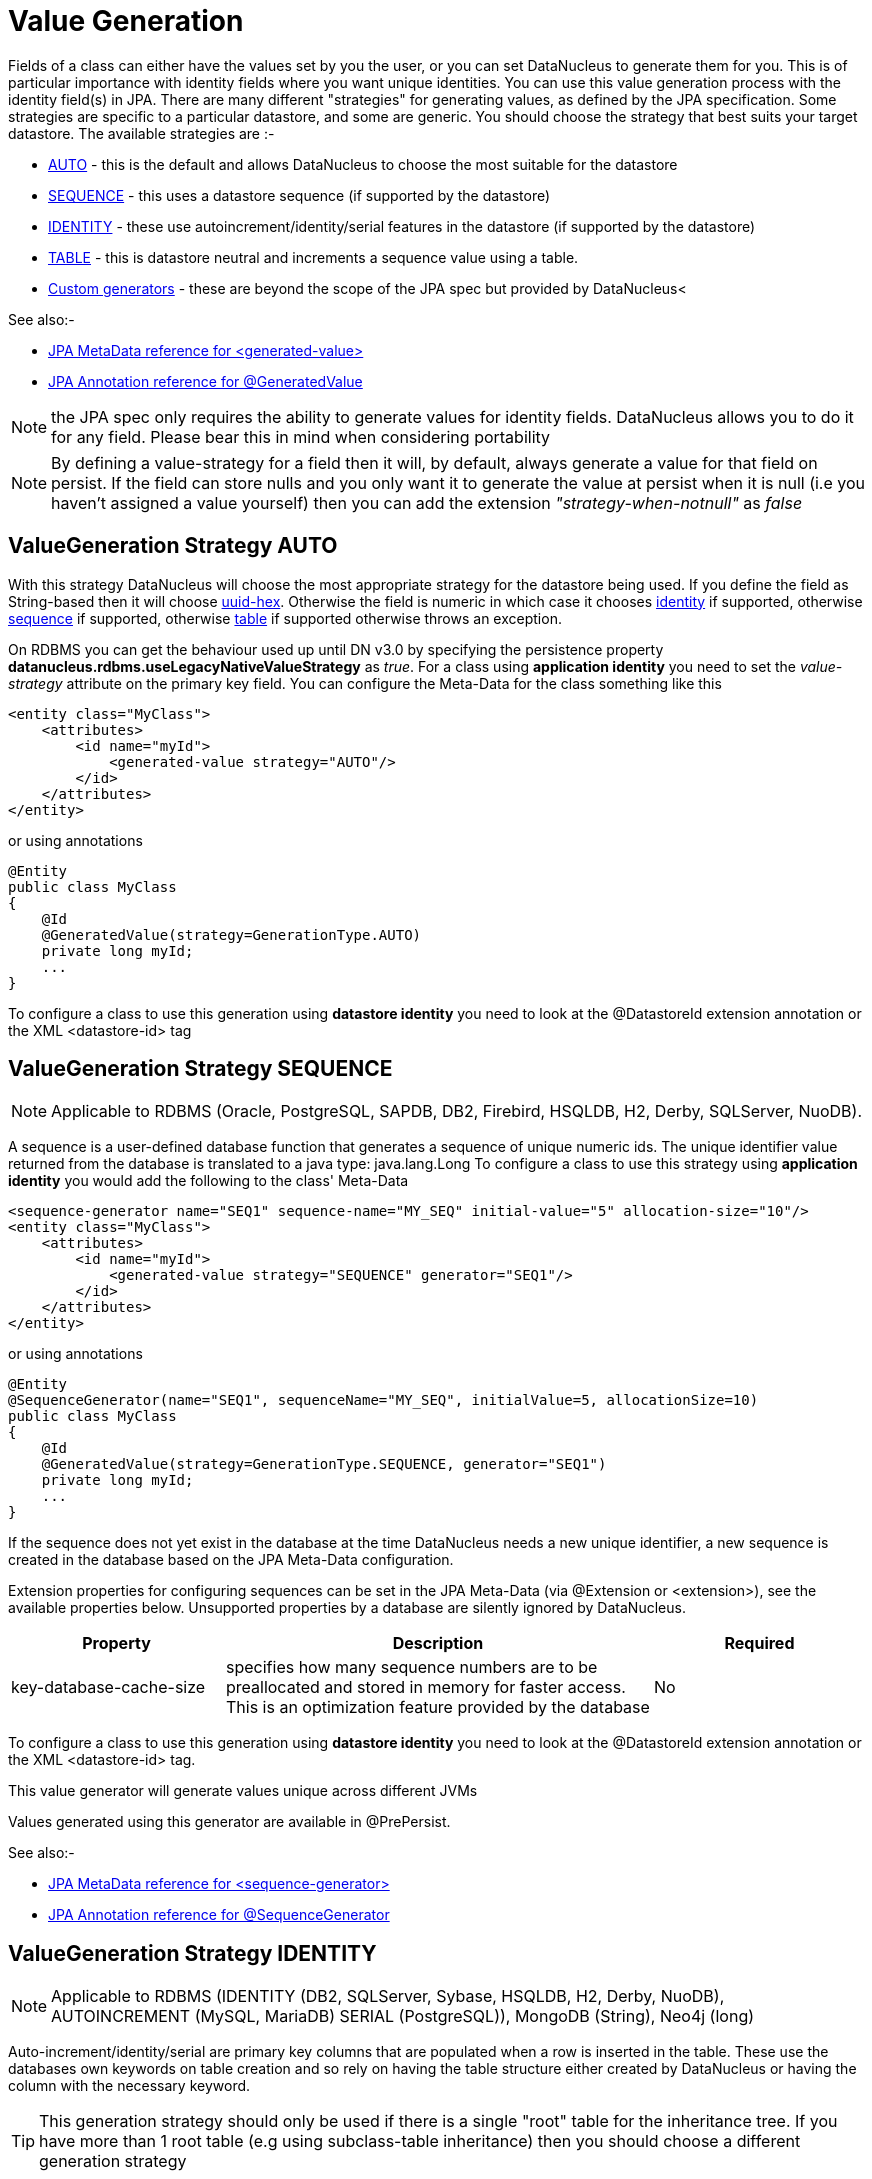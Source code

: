 [[value_generation]]
= Value Generation
:_basedir: ../
:_imagesdir: images/

Fields of a class can either have the values set by you the user, or you can set DataNucleus to 
generate them for you. This is of particular importance with identity fields where you want unique
identities. You can use this value generation process with the identity field(s) in JPA. 
There are many different "strategies" for generating values, as defined by the JPA specification.
Some strategies are specific to a particular datastore, and some are generic. You should
choose the strategy that best suits your target datastore. The available strategies are :-

* link:#valuegen_native[AUTO] - this is the default and allows DataNucleus to choose the most suitable for the datastore
* link:#valuegen_sequence[SEQUENCE] - this uses a datastore sequence (if supported by the datastore)
* link:#valuegen_identity[IDENTITY] - these use autoincrement/identity/serial features in the datastore (if supported by the datastore)
* link:#valuegen_increment[TABLE] - this is datastore neutral and increments a sequence value using a table.
* link:#valuegen_custom[Custom generators] - these are beyond the scope of the JPA spec but provided by DataNucleus<

See also:-

* link:metadata_xml.html#generated-value[JPA MetaData reference for <generated-value>]
* link:annotations.html#GeneratedValue[JPA Annotation reference for @GeneratedValue]

NOTE: the JPA spec only requires the ability to generate values for identity fields. DataNucleus allows you to do it for any field. Please bear this in mind when considering portability

NOTE: By defining a value-strategy for a field then it will, by default, always generate a value for that field on persist. 
If the field can store nulls and you only want it to generate the value at persist when it is null (i.e you haven't assigned a value yourself) 
then you can add the extension _"strategy-when-notnull"_ as _false_


[[valuegen_native]]
== ValueGeneration Strategy AUTO

With this strategy DataNucleus will choose the most appropriate strategy for the datastore being used.
If you define the field as String-based then it will choose link:../jdo/mapping.html#valuegen_uuidhex[uuid-hex]. 
Otherwise the field is numeric in which case it chooses link:#valuegen_identity[identity] if supported, 
otherwise link:#valuegen_sequence[sequence] if supported, otherwise link:#valuegen_increment[table] if supported
otherwise throws an exception.

On RDBMS you can get the behaviour used up until DN v3.0 by specifying the persistence property 
*datanucleus.rdbms.useLegacyNativeValueStrategy* as _true_.
For a class using *application identity* you need to set the _value-strategy_ attribute 
on the primary key field. You can configure the Meta-Data for the class something like this 

[source,xml]
-----
<entity class="MyClass">
    <attributes>
        <id name="myId">
            <generated-value strategy="AUTO"/>
        </id>
    </attributes>
</entity>
-----

or using annotations

[source,java]
-----
@Entity
public class MyClass
{
    @Id
    @GeneratedValue(strategy=GenerationType.AUTO)
    private long myId;
    ...
}
-----

To configure a class to use this generation using *datastore identity* you need to look at the @DatastoreId extension annotation or the XML <datastore-id> tag


[[valuegen_sequence]]
== ValueGeneration Strategy SEQUENCE

NOTE: Applicable to RDBMS (Oracle, PostgreSQL, SAPDB, DB2, Firebird, HSQLDB, H2, Derby, SQLServer, NuoDB).

A sequence is a user-defined database function that generates a sequence of unique numeric ids. 
The unique identifier value returned from the database is translated to a java type: java.lang.Long
To configure a class to use this strategy using *application identity* you would add the following to the class' Meta-Data

[source,xml]
-----
<sequence-generator name="SEQ1" sequence-name="MY_SEQ" initial-value="5" allocation-size="10"/>
<entity class="MyClass">
    <attributes>
        <id name="myId">
            <generated-value strategy="SEQUENCE" generator="SEQ1"/>
        </id>
    </attributes>
</entity>
-----

or using annotations

[source,java]
-----
@Entity
@SequenceGenerator(name="SEQ1", sequenceName="MY_SEQ", initialValue=5, allocationSize=10)
public class MyClass
{
    @Id
    @GeneratedValue(strategy=GenerationType.SEQUENCE, generator="SEQ1")
    private long myId;
    ...
}
-----

If the sequence does not yet exist in the database at the time DataNucleus needs a new unique identifier, a new sequence is created in the database based on the JPA Meta-Data configuration. 

Extension properties for configuring sequences can be set in the JPA Meta-Data (via @Extension or <extension>), see the available properties below. 
Unsupported properties by a database are silently ignored by DataNucleus.

[cols="1,2,1", options="header"]
|===
|Property
|Description
|Required

|key-database-cache-size
|specifies how many sequence numbers are to be preallocated and stored in memory for faster access. This is an optimization feature provided by the database
|No
|===

To configure a class to use this generation using *datastore identity* you need to look at the @DatastoreId extension annotation or the XML <datastore-id> tag.

This value generator will generate values unique across different JVMs

Values generated using this generator are available in @PrePersist.

See also:-

* link:metadata_xml.html#sequence-generator[JPA MetaData reference for <sequence-generator>]
* link:annotations.html#SequenceGenerator[JPA Annotation reference for @SequenceGenerator]


[[valuegen_identity]]
== ValueGeneration Strategy IDENTITY

NOTE: Applicable to RDBMS (IDENTITY (DB2, SQLServer, Sybase, HSQLDB, H2, Derby, NuoDB), AUTOINCREMENT (MySQL, MariaDB) SERIAL (PostgreSQL)), MongoDB (String), Neo4j (long)


Auto-increment/identity/serial are primary key columns that are populated when a row is inserted in the table. 
These use the databases own keywords on table creation and so rely on having the table structure either created by DataNucleus or having the column with the necessary keyword.

TIP: This generation strategy should only be used if there is a single "root" table for the inheritance tree. If you have more than 1 root table (e.g using subclass-table inheritance)
then you should choose a different generation strategy

For a class using *application identity* you need to set the _value-strategy_ attribute on the primary key field. You can configure the Meta-Data for the class something like this 

[source,xml]
-----
<entity class="MyClass">
    <attributes>
        <id name="myId">
            <generated-value strategy="IDENTITY"/>
        </id>
    </attributes>
</entity>
-----

or using annotations

[source,java]
-----
@Entity
public class MyClass
{
    @Id
    @GeneratedValue(strategy=GenerationType.IDENTITY)
    private long myId;
    ...
}
-----

Please be aware that if you have an inheritance tree with the base class defined as using "identity" then the column definition for the PK 
of the base table will be defined as "AUTO_INCREMENT" or "IDENTITY" or "SERIAL" (dependent on the RDBMS) and all subtables will NOT have 
this identifier added to their PK column definitions. This is because the identities are assigned in the base table (since all objects will have 
an entry in the base table).

*Please note that if using optimistic transactions, this strategy will mean that the value is only set when the object is actually persisted (i.e at flush() or commit())*

To configure a class to use this generation using *datastore identity* you need to look at the @DatastoreId extension annotation or the XML <datastore-id> tag

This value generator will generate values unique across different JVMs.

Values generated using this generator are NOT available in @PrePersist, being generated at persist only.


[[valuegen_increment]]
== ValueGeneration Strategy TABLE

NOTE: Applies to RDBMS, ODF, Excel, OOXML, HBase, Cassandra, MongoDB, Neo4j.

This method is database neutral and uses a sequence table that holds an incrementing sequence value. The unique identifier value returned from the 
database is translated to a java type: java.lang.Long. This method require a sequence table in the database and creates one if doesn't exist.

To configure an *application identity* class to use this generation method you simply add this to the class' Meta-Data. If your class is in an inheritance 
tree you should define this for the base class only.

[source,xml]
-----
<entity class="MyClass">
    <table-generator name="myGenerator" table="TABLE_VALUE_GEN" pkColumnName="GEN_KEY" valueColumnName="GEN_VALUE" pkColumnValue="MyClass"/>
    <attributes>
        <id name="myId">
            <generated-value strategy="TABLE"/>
        </id>
    </attributes>
</entity>
-----

or using annotations

[source,java]
-----
@Entity
@TableGenerator(name="myGenerator", table="TABLE_VALUE_GEN", pkColumnName="GEN_KEY", valueColumnName="GEN_VALUE", pkColumnValue="MyClass")
public class MyClass
{
    @Id
    @GeneratedValue(strategy=GenerationType.TABLE, generator="myGenerator")
    private long myId;
    ...
}
-----

This will create a table in the datastore called "TABLE_VALUE_GEN" with columns "GEN_KEY", "GEN_VALUE" with the key for the row for this class being "MyClass".



Extension properties for configuring sequences can be set in the JPA Meta-Data (via @Extension or <extension>), see the available properties below. 
Unsupported properties by a database are silently ignored by DataNucleus.

[cols="1,2,1", options="header"]
|===
|Property
|Description
|Required

|sequence-table-basis
|Whether to define uniqueness on the base class name or the base table name.
Since there is no "base table name" when the root class has "subclass-table" this should be set to "class" when the root class has "subclass-table" inheritance
|No. Defaults to _class_, but the other option is _table_

|table-name
|Name of the table whose column we are generating the value for (used when we have no previous sequence value and want a start point).
|No.

|column-name
|Name of the column we are generating the value for (used when we have no previous sequence value and want a start point).
|No.
|===

To configure a class to use this generation using *datastore identity* you need to look at the @DatastoreId extension annotation or the XML <datastore-id> tag

This value generator will generate values unique across different JVMs

Values generated using this generator are available in @PrePersist.

See also:-

* link:metadata_xml.html#table-generator[JPA MetaData reference for <table-generator>]
* link:annotations.html#TableGenerator[JPA Annotation reference for @TableGenerator]



[[valuegen_custom]]
== ValueGeneration Strategy "Custom"

image:../images/nucleus_extension.png[]

JPA only provides a very restricted set of value generators. DataNucleus provides various others internally. To access these you need to use a custom annotation as follows

[source,xml]
-----
<entity class="MyClass">
    <attributes>
        <id name="myId">
            <generated-value strategy="uuid"/>
        </id>
    </attributes>
</entity>
-----

or using annotations

[source,java]
-----
@Entity
public class MyClass
{
    @Id
    @ValueGenerator(strategy="uuid")
    private String myId;
    ...
}
-----

This will generate java UUID Strings in the "myId" field. You can also set the "strategy" to link:../jdo/mapping.html#valuegen_timestamp["timestamp"], 
link:../jdo/mapping.html#valuegen_auid["auid"], link:../jdo/mapping.html#valuegen_uuidstring["uuid-string"], link:../jdo/mapping.html#valuegen_uuid_hex["uuid-hex"], 
link:../jdo/mapping.html#valuegen_uuid_object["uuid-object"] and link:../jdo/mapping.html#valuegen_timestamp_value["timestamp_value"].

Values generated using these generators are available in @PrePersist.
